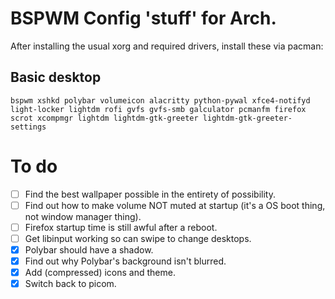 * BSPWM Config 'stuff' for Arch.

After installing the usual xorg and required drivers, install these via pacman:

** Basic desktop
~bspwm xshkd polybar volumeicon alacritty python-pywal xfce4-notifyd light-locker lightdm rofi gvfs gvfs-smb galculator pcmanfm firefox scrot xcompmgr lightdm lightdm-gtk-greeter lightdm-gtk-greeter-settings~

* To do
 - [ ] Find the best wallpaper possible in the entirety of possibility.
 - [ ] Find out how to make volume NOT muted at startup (it's a OS boot thing, not window manager thing).
 - [ ] Firefox startup time is still awful after a reboot.
 - [ ] Get libinput working so can swipe to change desktops.
 - [X] Polybar should have a shadow.
 - [X] Find out why Polybar's background isn't blurred.
 - [X] Add (compressed) icons and theme.
 - [X] Switch back to picom.
